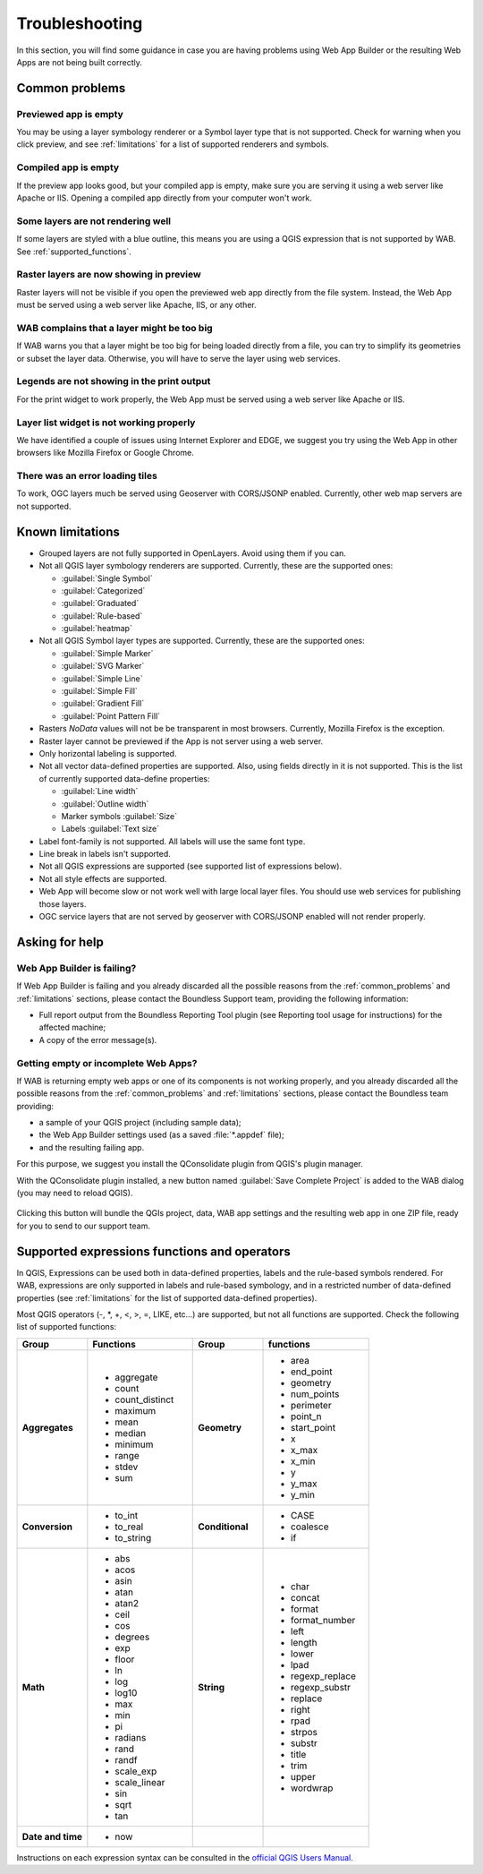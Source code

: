 Troubleshooting
===============

In this section, you will find some guidance in case you are having problems
using Web App Builder or the resulting Web Apps are not being built correctly.

.. _common_problems:

Common problems
---------------

Previewed app is empty
......................

You may be using a layer symbology renderer or a Symbol layer
type that is not supported. Check for warning when you click preview, and
see :ref:`limitations` for a list of supported renderers and symbols.

Compiled app is empty
.....................

If the preview app looks good, but your compiled app is empty, make sure you
are serving it using a web server like Apache or IIS. Opening a compiled app
directly from your computer won't work.

Some layers are not rendering well
..................................

If some layers are styled with a blue outline, this means you are using a QGIS
expression that is not supported by WAB. See :ref:`supported_functions`.

Raster layers are now showing in preview
........................................

Raster layers will not be visible if you open the previewed web app directly
from the file system. Instead, the Web App must be served using a web server
like Apache, IIS, or any other.

WAB complains that a layer might be too big
...........................................

If WAB warns you that a layer might be too big for being loaded directly from
a file, you can try to simplify its geometries or subset the layer data.
Otherwise, you will have to serve the layer using web services.

Legends are not showing in the print output
...........................................

For the print widget to work properly, the Web App must be served using a
web server like Apache or IIS.

Layer list widget is not working properly
.........................................

We have identified a couple of issues using Internet Explorer and EDGE, we
suggest you try using the Web App in other browsers like Mozilla Firefox or
Google Chrome.

There was an error loading tiles
................................

To work, OGC layers much be served using Geoserver with CORS/JSONP enabled.
Currently, other web map servers are not supported.

.. _limitations:

Known limitations
-----------------

* Grouped layers are not fully supported in OpenLayers. Avoid using them if
  you can.
* Not all QGIS layer symbology renderers are supported. Currently, these
  are the supported ones:

  * :guilabel:`Single Symbol`
  * :guilabel:`Categorized`
  * :guilabel:`Graduated`
  * :guilabel:`Rule-based`
  * :guilabel:`heatmap`

* Not all QGIS Symbol layer types are supported. Currently, these are the
  supported ones:

  * :guilabel:`Simple Marker`
  * :guilabel:`SVG Marker`
  * :guilabel:`Simple Line`
  * :guilabel:`Simple Fill`
  * :guilabel:`Gradient Fill`
  * :guilabel:`Point Pattern Fill`

* Rasters *NoData* values will not be be transparent in most browsers.
  Currently, Mozilla Firefox is the exception.
* Raster layer cannot be previewed if the App is not server using a web server.
* Only horizontal labeling is supported.
* Not all vector data-defined properties are supported. Also, using fields
  directly in it is not supported. This is the list of currently supported
  data-define properties:

  * :guilabel:`Line width`
  * :guilabel:`Outline width`
  * Marker symbols :guilabel:`Size`
  * Labels :guilabel:`Text size`

* Label font-family is not supported. All labels will use the same font type.
* Line break in labels isn't supported.
* Not all QGIS expressions are supported (see supported list of expressions
  below).
* Not all style effects are supported.
* Web App will become slow or not work well with large local layer files. You
  should use web services for publishing those layers.
* OGC service layers that are not served by geoserver with CORS/JSONP enabled
  will not render properly.

Asking for help
---------------

Web App Builder is failing?
...........................

If Web App Builder is failing and you already discarded all the possible
reasons from the :ref:`common_problems` and :ref:`limitations` sections,
please contact the Boundless Support team, providing the following information:

* Full report output from the Boundless Reporting Tool plugin (see
  Reporting tool usage for instructions) for the affected machine;
* A copy of the error message(s).

Getting empty or incomplete Web Apps?
.....................................

If WAB is returning empty web apps or one of its components is not working
properly, and you already discarded all the possible reasons from the
:ref:`common_problems` and :ref:`limitations` sections, please contact the
Boundless team providing:

* a sample of your QGIS project (including sample data);
* the Web App Builder settings used (as a saved :file:`*.appdef` file);
* and the resulting failing app.

For this purpose, we suggest you install the QConsolidate plugin from QGIS's
plugin manager.

With the QConsolidate plugin installed, a new button named :guilabel:`Save
Complete Project` is added to the WAB dialog (you may need to reload QGIS).

.. figure:: img/save_complete_project.png

Clicking this button will bundle the QGIs project, data, WAB app settings and
the resulting web app in one ZIP file, ready for you to send to our support
team.

.. _supported_functions:

Supported expressions functions and operators
---------------------------------------------

In QGIS, Expressions can be used both in data-defined properties, labels and
the rule-based symbols rendered. For WAB, expressions are only supported in
labels and rule-based symbology, and in a restricted number of data-defined
properties (see :ref:`limitations` for the list of supported data-defined
properties).

Most QGIS operators (-, \*, +, <, >, =, LIKE, etc...) are supported, but not all
functions are supported. Check the following list of supported functions:


.. list-table::
   :header-rows: 1
   :stub-columns: 0
   :widths: 20 30 20 30
   :class: non-responsive

   * - Group
     - Functions
     - Group
     - functions
   * - **Aggregates**
     - * aggregate
       * count
       * count_distinct
       * maximum
       * mean
       * median
       * minimum
       * range
       * stdev
       * sum
     - **Geometry**
     - * area
       * end_point
       * geometry
       * num_points
       * perimeter
       * point_n
       * start_point
       * x
       * x_max
       * x_min
       * y
       * y_max
       * y_min
   * - **Conversion**
     - * to_int
       * to_real
       * to_string
     - **Conditional**
     - * CASE
       * coalesce
       * if
   * - **Math**
     - * abs
       * acos
       * asin
       * atan
       * atan2
       * ceil
       * cos
       * degrees
       * exp
       * floor
       * ln
       * log
       * log10
       * max
       * min
       * pi
       * radians
       * rand
       * randf
       * scale_exp
       * scale_linear
       * sin
       * sqrt
       * tan
     - **String**
     - * char
       * concat
       * format
       * format_number
       * left
       * length
       * lower
       * lpad
       * regexp_replace
       * regexp_substr
       * replace
       * right
       * rpad
       * strpos
       * substr
       * title
       * trim
       * upper
       * wordwrap
   * - **Date and time**
     - * now
     -
     -

Instructions on each expression syntax can be consulted in the `official QGIS
Users Manual <http://docs.qgis.org/latest/en/docs/user_manual/working_with_vector/expression.html?highlight=expressions>`_.